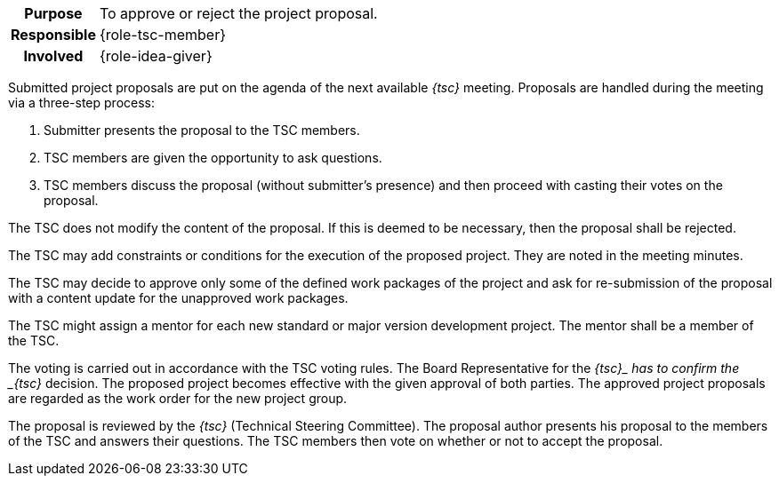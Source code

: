 
// tag::long[]
// tag::table[]
[cols="1h,20"]
|===
|Purpose
|To approve or reject the project proposal.

|Responsible
|{role-tsc-member}

|Involved
|{role-idea-giver}
|===
// end::table[]

Submitted project proposals are put on the agenda of the next available __{tsc}__ meeting.
Proposals are handled during the meeting via a three-step process:

. Submitter presents the proposal to the TSC members.
. TSC members are given the opportunity to ask questions.
. TSC members discuss the proposal (without submitter's presence) and then proceed with casting their votes on the proposal.

The TSC does not modify the content of the proposal.
If this is deemed to be necessary, then the proposal shall be rejected.

The TSC may add constraints or conditions for the execution of the proposed project.
They are noted in the meeting minutes.

The TSC may decide to approve only some of the defined work packages of the project and ask for re-submission of the proposal with a content update for the unapproved work packages.

The TSC might assign a mentor for each new standard or major version development project.
The mentor shall be a member of the TSC.

The voting is carried out in accordance with the TSC voting rules.
The Board Representative for the __{tsc}_ has to confirm the _{tsc}__ decision.
The proposed project becomes effective with the given approval of both parties.
The approved project proposals are regarded as the work order for the new project group.
// end::long[]

//tag::short[]
The proposal is reviewed by the __{tsc}__ (Technical Steering Committee).
The proposal author presents his proposal to the members of the TSC and answers their questions.
The TSC members then vote on whether or not to accept the proposal.
//end::short[]
